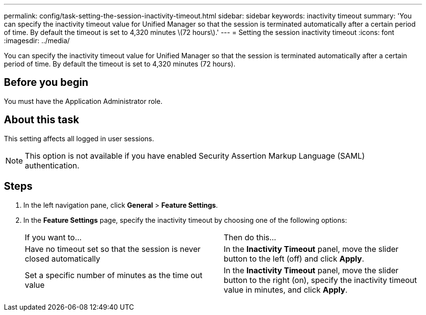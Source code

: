 ---
permalink: config/task-setting-the-session-inactivity-timeout.html
sidebar: sidebar
keywords: inactivity timeout
summary: 'You can specify the inactivity timeout value for Unified Manager so that the session is terminated automatically after a certain period of time. By default the timeout is set to 4,320 minutes \(72 hours\).'
---
= Setting the session inactivity timeout
:icons: font
:imagesdir: ../media/

[.lead]
You can specify the inactivity timeout value for Unified Manager so that the session is terminated automatically after a certain period of time. By default the timeout is set to 4,320 minutes (72 hours).

== Before you begin

You must have the Application Administrator role.

== About this task

This setting affects all logged in user sessions.

[NOTE]
====
This option is not available if you have enabled Security Assertion Markup Language (SAML) authentication.
====

== Steps

. In the left navigation pane, click *General* > *Feature Settings*.
. In the *Feature Settings* page, specify the inactivity timeout by choosing one of the following options:
+
|===
| If you want to...| Then do this...
a|
Have no timeout set so that the session is never closed automatically
a|
In the *Inactivity Timeout* panel, move the slider button to the left (off) and click *Apply*.
a|
Set a specific number of minutes as the time out value
a|
In the *Inactivity Timeout* panel, move the slider button to the right (on), specify the inactivity timeout value in minutes, and click *Apply*.
|===

